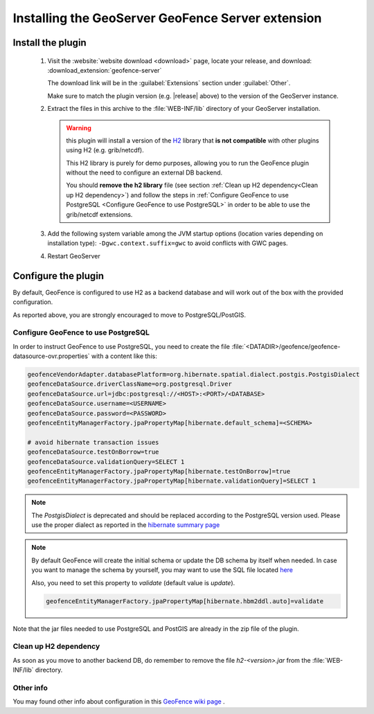 .. _geofence_server_install:

Installing the GeoServer GeoFence Server extension
==================================================


Install the plugin
------------------

 #. Visit the :website:`website download <download>` page, locate your release, and download: :download_extension:`geofence-server`
   
    The download link will be in the :guilabel:`Extensions` section under :guilabel:`Other`.
   
    Make sure to match the plugin version (e.g. |release| above) to the version of the GeoServer instance.

 #. Extract the files in this archive to the :file:`WEB-INF/lib` directory of your GeoServer installation.
 
    .. warning:: this plugin will install a version of the `H2 <http://www.h2database.com>`__  library that **is not compatible** 
                 with other plugins using H2 (e.g. grib/netcdf).   

                 This H2 library is purely for demo purposes, allowing you to run the GeoFence plugin without the need to configure an external DB backend.  

                 You should **remove the h2 library** file (see section :ref:`Clean up H2 dependency<Clean up H2 dependency>`) 
                 and follow the steps in :ref:`Configure GeoFence to use PostgreSQL <Configure GeoFence to use PostgreSQL>`
                 in order to be able to use the grib/netcdf extensions.
 
 #. Add the following system variable among the JVM startup options (location varies depending on installation type): ``-Dgwc.context.suffix=gwc`` to avoid conflicts with GWC pages.

 #. Restart GeoServer


Configure the plugin
--------------------

By default, GeoFence is configured to use H2 as a backend database and will work out of the box with the provided configuration.

As reported above, you are strongly encouraged to move to PostgreSQL/PostGIS.


.. _Configure GeoFence to use PostgreSQL:

Configure GeoFence to use PostgreSQL
^^^^^^^^^^^^^^^^^^^^^^^^^^^^^^^^^^^^
In order to instruct GeoFence to use PostgreSQL, you need to create the 
file :file:`<DATADIR>/geofence/geofence-datasource-ovr.properties` with a content like this:

.. code-block:: properties
   
    geofenceVendorAdapter.databasePlatform=org.hibernate.spatial.dialect.postgis.PostgisDialect
    geofenceDataSource.driverClassName=org.postgresql.Driver
    geofenceDataSource.url=jdbc:postgresql://<HOST>:<PORT>/<DATABASE>
    geofenceDataSource.username=<USERNAME>
    geofenceDataSource.password=<PASSWORD>
    geofenceEntityManagerFactory.jpaPropertyMap[hibernate.default_schema]=<SCHEMA>

    # avoid hibernate transaction issues
    geofenceDataSource.testOnBorrow=true
    geofenceDataSource.validationQuery=SELECT 1
    geofenceEntityManagerFactory.jpaPropertyMap[hibernate.testOnBorrow]=true
    geofenceEntityManagerFactory.jpaPropertyMap[hibernate.validationQuery]=SELECT 1


.. note:: The `PostgisDialect` is deprecated and should be replaced according to the PostgreSQL version used.
    Please use the proper dialect as reported in the `hibernate summary page <https://docs.jboss.org/hibernate/orm/5.6/javadocs/org/hibernate/spatial/dialect/postgis/package-summary.html>`__

.. note:: By default GeoFence will create the initial schema or update the DB schema by itself when needed.
          In case you want to manage the schema by yourself, you may want to use the SQL file located
          `here <https://github.com/geoserver/geofence/tree/main/doc/setup/sql>`__

          Also, you need to set this property to `validate` (default value is `update`).

          .. code-block:: properties   

              geofenceEntityManagerFactory.jpaPropertyMap[hibernate.hbm2ddl.auto]=validate


Note that the jar files needed to use PostgreSQL and PostGIS are already in the zip file of the plugin.


.. _Clean up H2 dependency:

Clean up H2 dependency
^^^^^^^^^^^^^^^^^^^^^^

As soon as you move to another backend DB, do remember to remove the file `h2-<version>.jar` from the :file:`WEB-INF/lib` directory.


Other info
^^^^^^^^^^

You may found other info about configuration in this `GeoFence wiki page <https://github.com/geoserver/geofence/wiki/GeoFence-configuration>`__ .